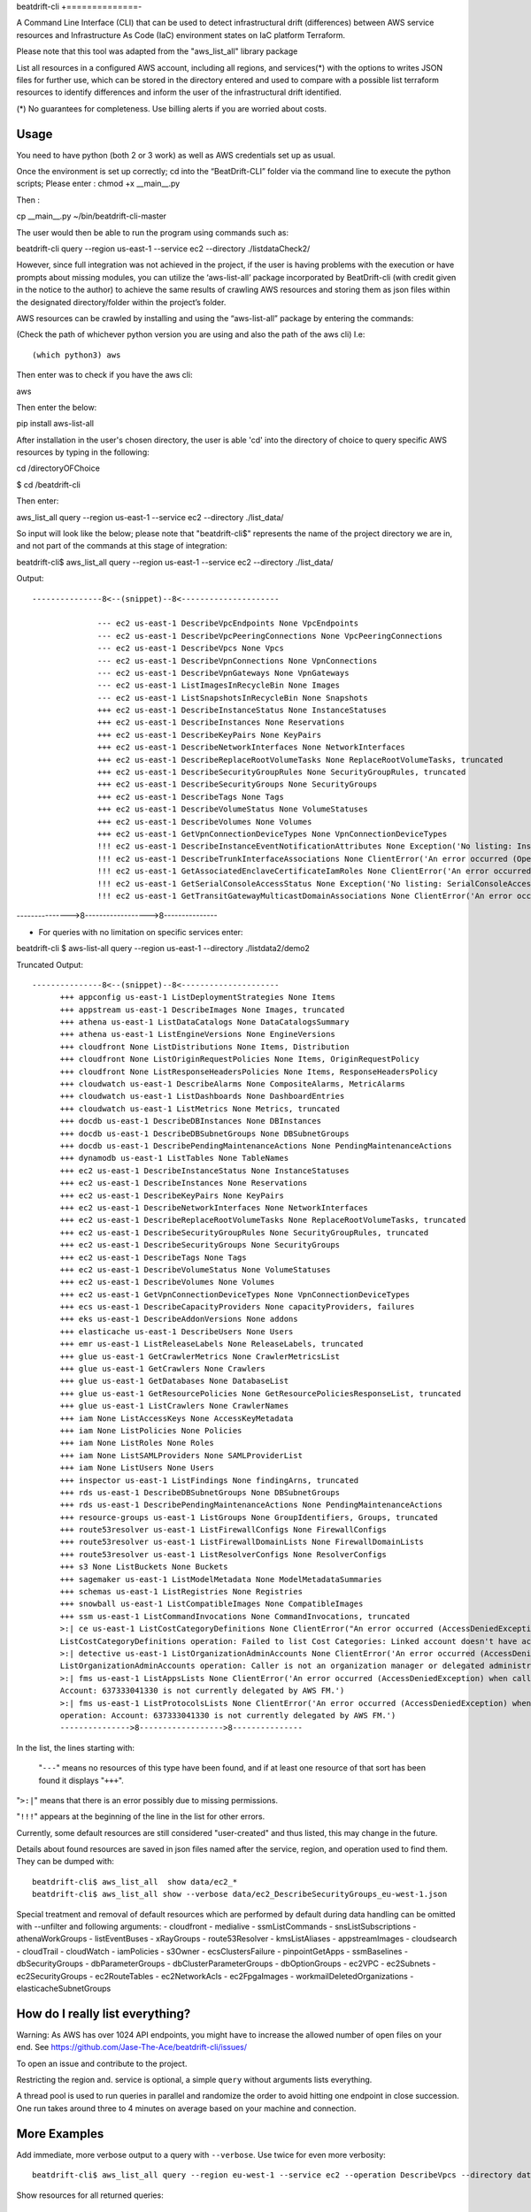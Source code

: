 beat\drift\-cli
+==============-

A Command Line Interface (CLI) that can be used to detect infrastructural drift (differences) between AWS service resources and Infrastructure As Code (IaC) environment states on IaC platform Terraform.

Please note that this tool was adapted from the "aws_list_all" library package

List all resources in a configured AWS account, including all regions, and services(*) with the options to writes JSON files for further use, which can be stored in the directory entered and used to compare with a possible list terraform resources to identify differences and inform the user of  the infrastructural drift identified.

(*) No guarantees for completeness. Use billing alerts if you are worried about costs.

.. image:: https://img.shields.io/badge/pypi-v0.0.1-blue
   :alt: PyPI

Usage
-----

You need to have python (both 2 or 3 work) as well as AWS credentials set up as usual.

Once the environment is set up correctly; cd into the “BeatDrift-CLI” folder via the command line to execute the python scripts; 
Please enter :
chmod +x __main__.py

Then :

cp __main__.py ~/bin/beatdrift-cli-master

The user would then be able to run the program using commands such as:

beatdrift-cli query --region us-east-1 --service ec2 --directory ./listdataCheck2/



However, since full integration was not achieved in the project, if the user is having problems with the execution or have prompts about missing modules, you can utilize the ‘aws-list-all’ package incorporated by BeatDrift-cli (with credit given in the notice to the author) to achieve the same results of crawling AWS resources and storing them as json files within the designated directory/folder within the project’s  folder.


AWS resources can be crawled by installing and using the “aws-list-all” package by entering the commands:

(Check the path of whichever python version you are using and also the path of the aws cli) I.e::


(which python3) aws


Then enter was to check if you have the aws cli:: 

aws


Then enter the below::

pip install aws-list-all


After installation in the user's chosen directory, the user is able 'cd' into the directory of choice to query specific AWS resources by typing in the following::

cd /directoryOFChoice 

$ cd /beatdrift-cli


Then enter::

aws_list_all query --region us-east-1 --service ec2 --directory ./list_data/

So input will look like the below; please note that "beatdrift-cli$" represents the name of the project directory we are in, and not part of the commands at this stage of integration::


beatdrift-cli$  aws_list_all query --region us-east-1 --service ec2 --directory ./list_data/


Output::

  ---------------8<--(snippet)--8<---------------------
	
		--- ec2 us-east-1 DescribeVpcEndpoints None VpcEndpoints
		--- ec2 us-east-1 DescribeVpcPeeringConnections None VpcPeeringConnections
		--- ec2 us-east-1 DescribeVpcs None Vpcs
		--- ec2 us-east-1 DescribeVpnConnections None VpnConnections
		--- ec2 us-east-1 DescribeVpnGateways None VpnGateways
		--- ec2 us-east-1 ListImagesInRecycleBin None Images
		--- ec2 us-east-1 ListSnapshotsInRecycleBin None Snapshots
		+++ ec2 us-east-1 DescribeInstanceStatus None InstanceStatuses
		+++ ec2 us-east-1 DescribeInstances None Reservations
		+++ ec2 us-east-1 DescribeKeyPairs None KeyPairs
		+++ ec2 us-east-1 DescribeNetworkInterfaces None NetworkInterfaces
		+++ ec2 us-east-1 DescribeReplaceRootVolumeTasks None ReplaceRootVolumeTasks, truncated
		+++ ec2 us-east-1 DescribeSecurityGroupRules None SecurityGroupRules, truncated
		+++ ec2 us-east-1 DescribeSecurityGroups None SecurityGroups
		+++ ec2 us-east-1 DescribeTags None Tags
		+++ ec2 us-east-1 DescribeVolumeStatus None VolumeStatuses
		+++ ec2 us-east-1 DescribeVolumes None Volumes
		+++ ec2 us-east-1 GetVpnConnectionDeviceTypes None VpnConnectionDeviceTypes
		!!! ec2 us-east-1 DescribeInstanceEventNotificationAttributes None Exception('No listing: InstanceTagAttribute is no list:', {'InstanceTagAttribute': {'InstanceTagKeys': [], 'IncludeAllTagsOfInstance': False}})
		!!! ec2 us-east-1 DescribeTrunkInterfaceAssociations None ClientError('An error occurred (OperationNotPermitted) when calling the DescribeTrunkInterfaceAssociations operation: User 637333041330 is not permitted to perform this operation')
		!!! ec2 us-east-1 GetAssociatedEnclaveCertificateIamRoles None ClientError('An error occurred (InvalidCertificateArn.Malformed) when calling the GetAssociatedEnclaveCertificateIamRoles operation: The request must contain a valid certificate arn')
		!!! ec2 us-east-1 GetSerialConsoleAccessStatus None Exception('No listing: SerialConsoleAccessEnabled is no list:', {'SerialConsoleAccessEnabled': False})
		!!! ec2 us-east-1 GetTransitGatewayMulticastDomainAssociations None ClientError('An error occurred (MissingParameter) when calling the GetTransitGatewayMulticastDomainAssociations operation: Missing required parameter in request: TransitGatewayMulticastDomainId.') SamplingStatisticSummaries
--------------->8------------------>8---------------

- For queries with no limitation on  specific services enter:

beatdrift-cli $ aws-list-all query --region us-east-1 --directory ./listdata2/demo2


Truncated Output::

  ---------------8<--(snippet)--8<---------------------
	+++ appconfig us-east-1 ListDeploymentStrategies None Items
	+++ appstream us-east-1 DescribeImages None Images, truncated
	+++ athena us-east-1 ListDataCatalogs None DataCatalogsSummary
	+++ athena us-east-1 ListEngineVersions None EngineVersions
	+++ cloudfront None ListDistributions None Items, Distribution
	+++ cloudfront None ListOriginRequestPolicies None Items, OriginRequestPolicy
	+++ cloudfront None ListResponseHeadersPolicies None Items, ResponseHeadersPolicy
	+++ cloudwatch us-east-1 DescribeAlarms None CompositeAlarms, MetricAlarms
	+++ cloudwatch us-east-1 ListDashboards None DashboardEntries
	+++ cloudwatch us-east-1 ListMetrics None Metrics, truncated
	+++ docdb us-east-1 DescribeDBInstances None DBInstances
	+++ docdb us-east-1 DescribeDBSubnetGroups None DBSubnetGroups
	+++ docdb us-east-1 DescribePendingMaintenanceActions None PendingMaintenanceActions
	+++ dynamodb us-east-1 ListTables None TableNames
	+++ ec2 us-east-1 DescribeInstanceStatus None InstanceStatuses
	+++ ec2 us-east-1 DescribeInstances None Reservations
	+++ ec2 us-east-1 DescribeKeyPairs None KeyPairs
	+++ ec2 us-east-1 DescribeNetworkInterfaces None NetworkInterfaces
	+++ ec2 us-east-1 DescribeReplaceRootVolumeTasks None ReplaceRootVolumeTasks, truncated
	+++ ec2 us-east-1 DescribeSecurityGroupRules None SecurityGroupRules, truncated
	+++ ec2 us-east-1 DescribeSecurityGroups None SecurityGroups
	+++ ec2 us-east-1 DescribeTags None Tags
	+++ ec2 us-east-1 DescribeVolumeStatus None VolumeStatuses
	+++ ec2 us-east-1 DescribeVolumes None Volumes
	+++ ec2 us-east-1 GetVpnConnectionDeviceTypes None VpnConnectionDeviceTypes
	+++ ecs us-east-1 DescribeCapacityProviders None capacityProviders, failures
	+++ eks us-east-1 DescribeAddonVersions None addons
	+++ elasticache us-east-1 DescribeUsers None Users
	+++ emr us-east-1 ListReleaseLabels None ReleaseLabels, truncated
	+++ glue us-east-1 GetCrawlerMetrics None CrawlerMetricsList
	+++ glue us-east-1 GetCrawlers None Crawlers
	+++ glue us-east-1 GetDatabases None DatabaseList
	+++ glue us-east-1 GetResourcePolicies None GetResourcePoliciesResponseList, truncated
	+++ glue us-east-1 ListCrawlers None CrawlerNames
	+++ iam None ListAccessKeys None AccessKeyMetadata
	+++ iam None ListPolicies None Policies
	+++ iam None ListRoles None Roles
	+++ iam None ListSAMLProviders None SAMLProviderList
	+++ iam None ListUsers None Users
	+++ inspector us-east-1 ListFindings None findingArns, truncated
	+++ rds us-east-1 DescribeDBSubnetGroups None DBSubnetGroups
	+++ rds us-east-1 DescribePendingMaintenanceActions None PendingMaintenanceActions
	+++ resource-groups us-east-1 ListGroups None GroupIdentifiers, Groups, truncated
	+++ route53resolver us-east-1 ListFirewallConfigs None FirewallConfigs
	+++ route53resolver us-east-1 ListFirewallDomainLists None FirewallDomainLists
	+++ route53resolver us-east-1 ListResolverConfigs None ResolverConfigs
	+++ s3 None ListBuckets None Buckets
	+++ sagemaker us-east-1 ListModelMetadata None ModelMetadataSummaries
 	+++ schemas us-east-1 ListRegistries None Registries
	+++ snowball us-east-1 ListCompatibleImages None CompatibleImages
	+++ ssm us-east-1 ListCommandInvocations None CommandInvocations, truncated
	>:| ce us-east-1 ListCostCategoryDefinitions None ClientError("An error occurred (AccessDeniedException) when calling the 			    
	ListCostCategoryDefinitions operation: Failed to list Cost Categories: Linked account doesn't have access to cost category.")
	>:| detective us-east-1 ListOrganizationAdminAccounts None ClientError('An error occurred (AccessDeniedException) when calling the 	
	ListOrganizationAdminAccounts operation: Caller is not an organization manager or delegated administrator')
	>:| fms us-east-1 ListAppsLists None ClientError('An error occurred (AccessDeniedException) when calling the ListAppsLists operation: 	
	Account: 637333041330 is not currently delegated by AWS FM.')
	>:| fms us-east-1 ListProtocolsLists None ClientError('An error occurred (AccessDeniedException) when calling the ListProtocolsLists
	operation: Account: 637333041330 is not currently delegated by AWS FM.')
	--------------->8------------------>8---------------

In the list, the lines starting with:

 "``---``" means no resources of this type have been found, and
 if at least one resource of that sort has been found it displays  "``+++``".

"``>:|``" means that there is an error possibly due to missing permissions.

"``!!!``" appears at the beginning of the line in the list for other errors.

Currently, some default resources are still considered "user-created" and thus listed,
this may change in the future.

Details about found resources are saved in json files named after the service,
region, and operation used to find them. They can be dumped with::

  beatdrift-cli$ aws_list_all  show data/ec2_*
  beatdrift-cli$ aws_list_all show --verbose data/ec2_DescribeSecurityGroups_eu-west-1.json

Special treatment and removal of default resources which are performed by default during
data handling can be omitted with --unfilter and following arguments:
- cloudfront
- medialive
- ssmListCommands
- snsListSubscriptions
- athenaWorkGroups
- listEventBuses
- xRayGroups
- route53Resolver
- kmsListAliases
- appstreamImages
- cloudsearch
- cloudTrail
- cloudWatch
- iamPolicies
- s3Owner
- ecsClustersFailure
- pinpointGetApps
- ssmBaselines
- dbSecurityGroups
- dbParameterGroups
- dbClusterParameterGroups
- dbOptionGroups
- ec2VPC
- ec2Subnets
- ec2SecurityGroups
- ec2RouteTables
- ec2NetworkAcls
- ec2FpgaImages
- workmailDeletedOrganizations
- elasticacheSubnetGroups


How do I really list everything?
------------------------------------------------

Warning: As AWS has over 1024 API endpoints, you might have to increase the allowed number of open files on your end.
See https://github.com/Jase-The-Ace/beatdrift-cli/issues/

To open an issue and contribute to the project.

Restricting the region and. service is optional, a simple ``query`` without arguments lists everything.

A thread pool is used to run queries in parallel and randomize the order to avoid
hitting one endpoint in close succession. One run takes around three to 4 minutes on average based on your machine and connection.

More Examples
-------------

Add immediate, more verbose output to a query with ``--verbose``. Use twice for even more verbosity::

  beatdrift-cli$ aws_list_all query --region eu-west-1 --service ec2 --operation DescribeVpcs --directory data --verbose

Show resources for all returned queries::

  beatdrift-cli$ aws_list_all show --verbose data/*

Show resources for all ec2 returned queries::

  beatdrift-cli$ aws_list_all show --verbose data/ec2*

List available services to query::

  beatdrift-cli$ aws_list_all introspect list-services

List available operations for a given service, do::

  beatdrift-cli$ aws_list_all introspect list-operations --service ec2

List all resources in sequence to avoid throttling::

  beatdrift-cli$ aws_list_all query --parallel 1



- To create and use a virtual environment to isolate project from other versions of python on your machine:

- Install pip::

sudo easy_install pip

- Install virtualenv package

Enter this command into terminal::

sudo pip install virtualenv

or if you get an error enter this alternate command::

sudo -H pip install virtualenv

- Start virtualenv

Go to the place you want to store your code, then create a new directory::
mkdir test_project && cd test_project

While inside the 'test_project' folder/ directory, create a new virtualenv::

virtualenv env


source env/bin/activate


Github link: https://github.com/Jase-The-Ace/beatdrift-cli




